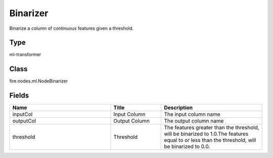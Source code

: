 Binarizer
=========== 

Binarize a column of continuous features given a threshold.

Type
--------- 

ml-transformer

Class
--------- 

fire.nodes.ml.NodeBinarizer

Fields
--------- 

.. list-table::
      :widths: 10 5 10
      :header-rows: 1

      * - Name
        - Title
        - Description
      * - inputCol
        - Input Column
        - The input column name
      * - outputCol
        - Output Column
        - The output column name
      * - threshold
        - Threshold
        - The features greater than the threshold, will be binarized to 1.0.The features equal to or less than the threshold, will be binarized to 0.0.




